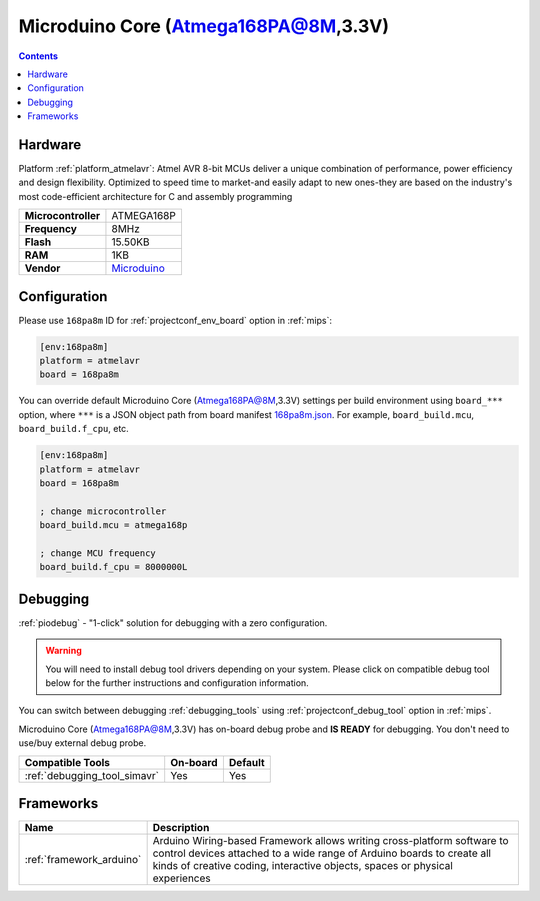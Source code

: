 
.. _board_atmelavr_168pa8m:

Microduino Core (Atmega168PA@8M,3.3V)
=====================================

.. contents::

Hardware
--------

Platform :ref:`platform_atmelavr`: Atmel AVR 8-bit MCUs deliver a unique combination of performance, power efficiency and design flexibility. Optimized to speed time to market-and easily adapt to new ones-they are based on the industry's most code-efficient architecture for C and assembly programming

.. list-table::

  * - **Microcontroller**
    - ATMEGA168P
  * - **Frequency**
    - 8MHz
  * - **Flash**
    - 15.50KB
  * - **RAM**
    - 1KB
  * - **Vendor**
    - `Microduino <http://wiki.microduinoinc.com/Microduino-Module_Core?utm_source=platformio.org&utm_medium=docs>`__


Configuration
-------------

Please use ``168pa8m`` ID for :ref:`projectconf_env_board` option in :ref:`mips`:

.. code-block:: ini

  [env:168pa8m]
  platform = atmelavr
  board = 168pa8m

You can override default Microduino Core (Atmega168PA@8M,3.3V) settings per build environment using
``board_***`` option, where ``***`` is a JSON object path from
board manifest `168pa8m.json <https://github.com/platformio/platform-atmelavr/blob/master/boards/168pa8m.json>`_. For example,
``board_build.mcu``, ``board_build.f_cpu``, etc.

.. code-block:: ini

  [env:168pa8m]
  platform = atmelavr
  board = 168pa8m

  ; change microcontroller
  board_build.mcu = atmega168p

  ; change MCU frequency
  board_build.f_cpu = 8000000L

Debugging
---------

:ref:`piodebug` - "1-click" solution for debugging with a zero configuration.

.. warning::
    You will need to install debug tool drivers depending on your system.
    Please click on compatible debug tool below for the further
    instructions and configuration information.

You can switch between debugging :ref:`debugging_tools` using
:ref:`projectconf_debug_tool` option in :ref:`mips`.

Microduino Core (Atmega168PA@8M,3.3V) has on-board debug probe and **IS READY** for debugging. You don't need to use/buy external debug probe.

.. list-table::
  :header-rows:  1

  * - Compatible Tools
    - On-board
    - Default
  * - :ref:`debugging_tool_simavr`
    - Yes
    - Yes

Frameworks
----------
.. list-table::
    :header-rows:  1

    * - Name
      - Description

    * - :ref:`framework_arduino`
      - Arduino Wiring-based Framework allows writing cross-platform software to control devices attached to a wide range of Arduino boards to create all kinds of creative coding, interactive objects, spaces or physical experiences
